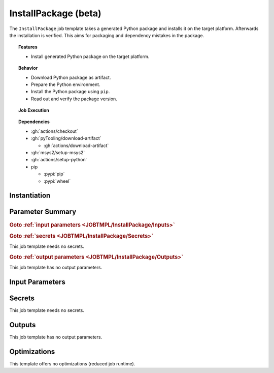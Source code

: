 .. _JOBTMPL/InstallPackage:

InstallPackage (beta)
#####################

The ``InstallPackage`` job template takes a generated Python package and installs it on the target platform. Afterwards
the installation is verified. This aims for packaging and dependency mistakes in the package.

.. topic:: Features

   * Install generated Python package on the target platform.

.. topic:: Behavior

   * Download Python package as artifact.
   * Prepare the Python environment.
   * Install the Python package using ``pip``.
   * Read out and verify the package version.

.. topic:: Job Execution

   .. image:: ../../_static/pyTooling-Actions-InstallPackage.png
      :width: 500px

.. topic:: Dependencies

   * :gh:`actions/checkout`
   * :gh:`pyTooling/download-artifact`

     * :gh:`actions/download-artifact`

   * :gh:`msys2/setup-msys2`
   * :gh:`actions/setup-python`
   * pip

     * :pypi:`pip`
     * :pypi:`wheel`


.. _JOBTMPL/InstallPackage/Instantiation:

Instantiation
*************

.. todo::

   InstallPackage:: Needs instantiation instructions.


.. _JOBTMPL/InstallPackage/Parameters:

Parameter Summary
*****************

.. rubric:: Goto :ref:`input parameters <JOBTMPL/InstallPackage/Inputs>`

.. todo::

   InstallPackage:: Needs a parameter list.

.. rubric:: Goto :ref:`secrets <JOBTMPL/InstallPackage/Secrets>`

This job template needs no secrets.

.. rubric:: Goto :ref:`output parameters <JOBTMPL/InstallPackage/Outputs>`

This job template has no output parameters.


.. _JOBTMPL/InstallPackage/Inputs:

Input Parameters
****************

.. todo::

   InstallPackage:: Needs input parameter descriptions.


.. _JOBTMPL/InstallPackage/Secrets:

Secrets
*******

This job template needs no secrets.


.. _JOBTMPL/InstallPackage/Outputs:

Outputs
*******

This job template has no output parameters.


.. _JOBTMPL/InstallPackage/Optimizations:

Optimizations
*************

This template offers no optimizations (reduced job runtime).
